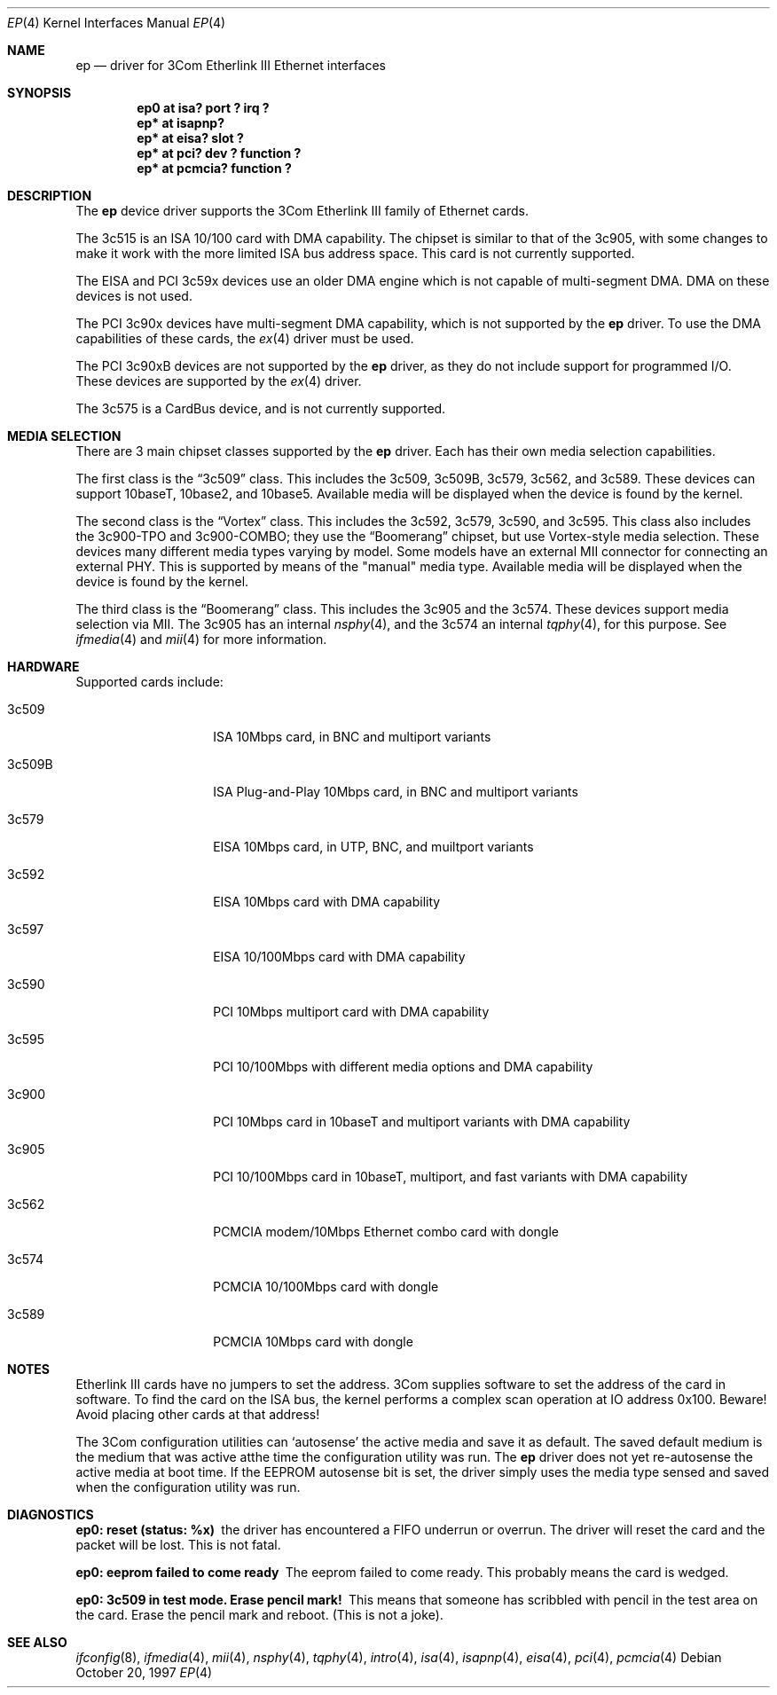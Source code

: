 .\"	$NetBSD: ep.4,v 1.21.4.1 1999/12/27 18:30:41 wrstuden Exp $
.\"
.\" Copyright (c) 1997 Jonathan Stone
.\" All rights reserved.
.\"
.\" Copyright (c) 1994 Herb Peyerl
.\" All rights reserved.
.\"
.\" Redistribution and use in source and binary forms, with or without
.\" modification, are permitted provided that the following conditions
.\" are met:
.\" 1. Redistributions of source code must retain the above copyright
.\"    notice, this list of conditions and the following disclaimer.
.\" 2. Redistributions in binary form must reproduce the above copyright
.\"    notice, this list of conditions and the following disclaimer in the
.\"    documentation and/or other materials provided with the distribution.
.\" 3. All advertising materials mentioning features or use of this software
.\"    must display the following acknowledgements:
.\"      This product includes software developed by Herb Peyerl
.\"      This product includes software developed by Jonathan Stone
.\" 4. The name of the author may not be used to endorse or promote products
.\"    derived from this software without specific prior written permission
.\"
.\" THIS SOFTWARE IS PROVIDED BY THE AUTHOR ``AS IS'' AND ANY EXPRESS OR
.\" IMPLIED WARRANTIES, INCLUDING, BUT NOT LIMITED TO, THE IMPLIED WARRANTIES
.\" OF MERCHANTABILITY AND FITNESS FOR A PARTICULAR PURPOSE ARE DISCLAIMED.
.\" IN NO EVENT SHALL THE AUTHOR BE LIABLE FOR ANY DIRECT, INDIRECT,
.\" INCIDENTAL, SPECIAL, EXEMPLARY, OR CONSEQUENTIAL DAMAGES (INCLUDING, BUT
.\" NOT LIMITED TO, PROCUREMENT OF SUBSTITUTE GOODS OR SERVICES; LOSS OF USE,
.\" DATA, OR PROFITS; OR BUSINESS INTERRUPTION) HOWEVER CAUSED AND ON ANY
.\" THEORY OF LIABILITY, WHETHER IN CONTRACT, STRICT LIABILITY, OR TORT
.\" (INCLUDING NEGLIGENCE OR OTHERWISE) ARISING IN ANY WAY OUT OF THE USE OF
.\" THIS SOFTWARE, EVEN IF ADVISED OF THE POSSIBILITY OF SUCH DAMAGE.
.\"
.Dd October 20, 1997
.Dt EP 4
.Os
.Sh NAME
.Nm ep
.Nd driver for 3Com Etherlink III Ethernet interfaces
.Sh SYNOPSIS
.Cd "ep0 at isa? port ? irq ?"
.Cd "ep* at isapnp?"
.Cd "ep* at eisa? slot ?"
.Cd "ep* at pci? dev ? function ?"
.Cd "ep* at pcmcia? function ?"
.Sh DESCRIPTION
The
.Nm ep
device driver supports the 3Com Etherlink III family of Ethernet cards.
.Pp
The 3c515 is an ISA 10/100 card with DMA capability.
The chipset is similar to that of the 3c905, with some changes to
make it work with the more limited ISA bus address space.  This card
is not currently supported.
.Pp
The EISA and PCI 3c59x devices use an older DMA engine which is not
capable of multi-segment DMA.  DMA on these devices is not used.
.Pp
The PCI 3c90x devices have multi-segment DMA capability, which is
not supported by the
.Nm
driver.  To use the DMA capabilities of these cards, the
.Xr ex 4
driver must be used.
.Pp
The PCI 3c90xB devices are not supported by the
.Nm
driver, as they do not include support for programmed I/O.  These
devices are supported by the
.Xr ex 4
driver.
.Pp
The 3c575 is a CardBus device, and is not currently supported.
.Sh MEDIA SELECTION
There are 3 main chipset classes supported by the
.Nm
driver.  Each has their own media selection capabilities.
.Pp
The first class is the
.Dq 3c509
class.  This includes the 3c509, 3c509B, 3c579, 3c562, and 3c589.  These
devices can support 10baseT, 10base2, and 10base5.  Available media will
be displayed when the device is found by the kernel.
.Pp
The second class is the
.Dq Vortex
class.  This includes the 3c592, 3c579, 3c590, and 3c595.  This class also
includes the 3c900-TPO and 3c900-COMBO; they use the
.Dq Boomerang
chipset, but use Vortex-style media selection.  These devices many different
media types varying by model.  Some models have an external MII connector
for connecting an external PHY.  This is supported by means of the "manual"
media type.  Available media will be displayed when the device is found by
the kernel.
.Pp
The third class is the
.Dq Boomerang
class.  This includes the 3c905 and the 3c574.  These devices support
media selection via MII.  The 3c905 has an internal
.Xr nsphy 4 ,
and the 3c574 an internal
.Xr tqphy 4 ,
for this purpose. See
.Xr ifmedia 4
and
.Xr mii 4
for more information.
.Sh HARDWARE
Supported cards include:
.Pp
.Bl -tag -width xxxxxx -offset indent
.It 3c509
ISA 10Mbps card, in BNC and multiport variants
.It 3c509B
ISA Plug-and-Play 10Mbps card, in BNC and multiport variants
.It 3c579
EISA 10Mbps card, in UTP, BNC, and muiltport variants
.It 3c592
EISA 10Mbps card with DMA capability
.It 3c597
EISA 10/100Mbps card with DMA capability
.It 3c590
PCI 10Mbps multiport card with DMA capability
.It 3c595
PCI 10/100Mbps with different media options and DMA capability
.It 3c900
PCI 10Mbps card in 10baseT and multiport variants with DMA capability
.It 3c905
PCI 10/100Mbps card in 10baseT, multiport, and fast variants with
DMA capability
.It 3c562
PCMCIA modem/10Mbps Ethernet combo card with dongle
.It 3c574
PCMCIA 10/100Mbps card with dongle
.It 3c589
PCMCIA 10Mbps card with dongle
.El
.Sh NOTES
Etherlink III cards have no jumpers to set the address.
3Com supplies software to set the address of the card in software.
To find the card on the ISA bus, the kernel performs a complex
scan operation at IO address 0x100.
Beware!
Avoid placing other cards at that address!
.Pp
The 3Com configuration utilities can `autosense' the active media and
save it as default.  The saved default medium is the medium that
was  active atthe time the configuration utility was run.  The
.Nm
driver does not yet re-autosense the active media at boot time.
If the EEPROM autosense bit is set, the driver simply uses the media
type sensed and saved when the configuration utility was run.
.Sh DIAGNOSTICS
.Bl -diag
.It "ep0: reset (status: %x)"
the driver has encountered a FIFO underrun or overrun. The driver will reset
the card and the packet will be lost. This is not fatal.
.It "ep0: eeprom failed to come ready"
The eeprom failed to come ready.  This probably means the card is wedged.
.It "ep0: 3c509 in test mode. Erase pencil mark!"
This means that someone has scribbled with pencil in the test area on the
card.  Erase the pencil mark and reboot.  (This is not a joke).
.El
.Sh SEE ALSO
.Xr ifconfig 8 ,
.Xr ifmedia 4 ,
.Xr mii 4 ,
.Xr nsphy 4 ,
.Xr tqphy 4 ,
.Xr intro 4 ,
.Xr isa 4 ,
.Xr isapnp 4 ,
.Xr eisa 4 ,
.Xr pci 4 ,
.Xr pcmcia 4
